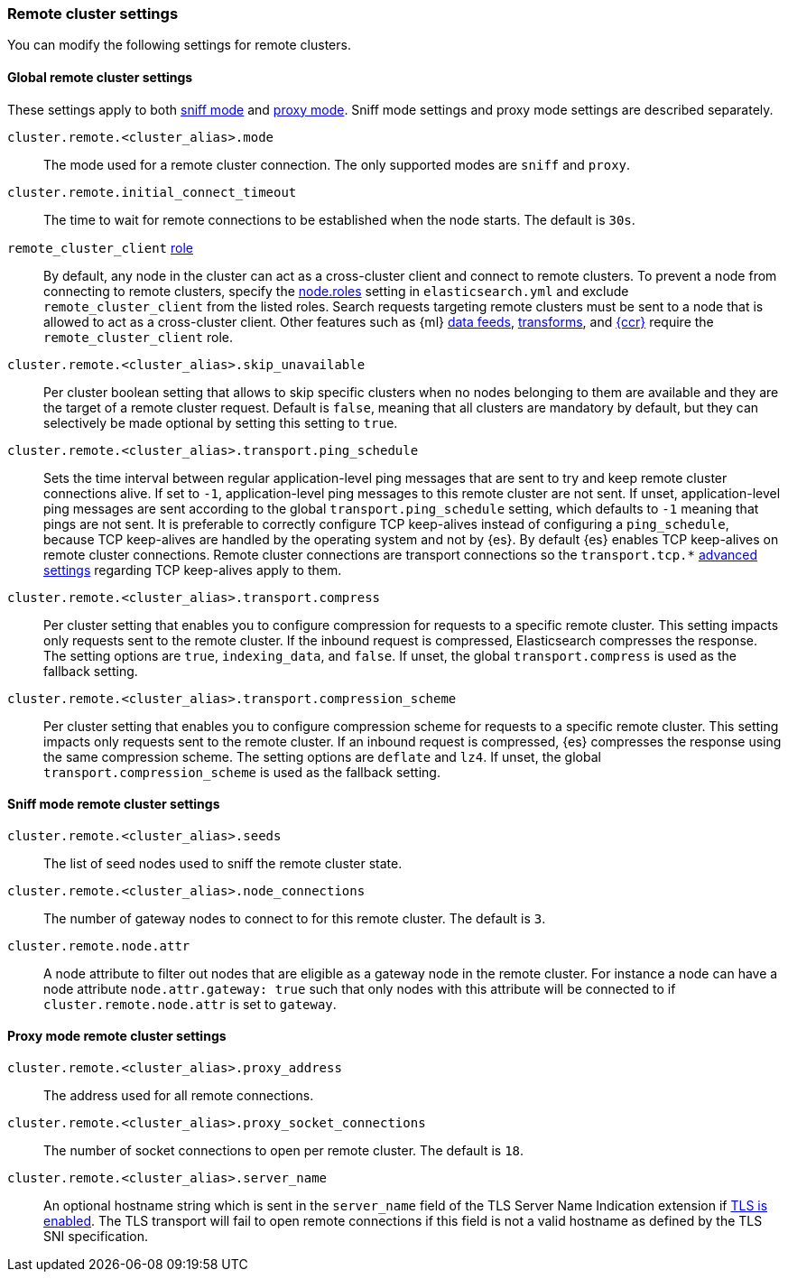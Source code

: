 [[remote-cluster-settings]]
=== Remote cluster settings
You can modify the following settings for remote clusters.

[[remote-cluster-settings-global]]
==== Global remote cluster settings

These settings apply to both <<sniff-mode,sniff mode>> and
<<proxy-mode,proxy mode>>. Sniff mode settings and proxy mode settings are 
described separately.

`cluster.remote.<cluster_alias>.mode`::
  The mode used for a remote cluster connection. The only supported modes are
  `sniff` and `proxy`.

`cluster.remote.initial_connect_timeout`::

  The time to wait for remote connections to be established when the node
  starts. The default is `30s`.

`remote_cluster_client` <<node-roles,role>>::

  By default, any node in the cluster can act as a cross-cluster client and
  connect to remote clusters. To prevent a node from connecting to remote
  clusters, specify the <<node-roles,node.roles>> setting in `elasticsearch.yml`
  and exclude `remote_cluster_client` from the listed roles. Search requests
  targeting remote clusters must be sent to a node that is allowed to act as a
  cross-cluster client. Other features such as {ml} <<general-ml-settings,data
  feeds>>, <<general-transform-settings,transforms>>, and
  <<ccr-getting-started,{ccr}>> require the `remote_cluster_client` role.

`cluster.remote.<cluster_alias>.skip_unavailable`::

  Per cluster boolean setting that allows to skip specific clusters when no
  nodes belonging to them are available and they are the target of a remote
  cluster request. Default is `false`, meaning that all clusters are mandatory
  by default, but they can selectively be made optional by setting this setting
  to `true`.

`cluster.remote.<cluster_alias>.transport.ping_schedule`::

  Sets the time interval between regular application-level ping messages that
  are sent to try and keep remote cluster connections alive. If set to `-1`,
  application-level ping messages to this remote cluster are not sent. If
  unset, application-level ping messages are sent according to the global
  `transport.ping_schedule` setting, which defaults to `-1` meaning that pings
  are not sent. It is preferable to correctly configure TCP keep-alives instead
  of configuring a `ping_schedule`, because TCP keep-alives are handled by the
  operating system and not by {es}. By default {es} enables TCP keep-alives on
  remote cluster connections. Remote cluster connections are transport
  connections so the `transport.tcp.*` <<transport-settings,advanced settings>>
  regarding TCP keep-alives apply to them.

`cluster.remote.<cluster_alias>.transport.compress`::

  Per cluster setting that enables you to configure compression for requests
  to a specific remote cluster. This setting impacts only requests
  sent to the remote cluster. If the inbound request is compressed,
  Elasticsearch compresses the response. The setting options are `true`,
  `indexing_data`, and `false`. If unset, the global `transport.compress` is
  used as the fallback setting.

`cluster.remote.<cluster_alias>.transport.compression_scheme`::

  Per cluster setting that enables you to configure compression scheme for
  requests to a specific remote cluster. This setting impacts only requests
  sent to the remote cluster. If an inbound request is compressed, {es}
  compresses the response using the same compression scheme. The setting options
  are `deflate` and `lz4`. If unset, the global `transport.compression_scheme`
  is used as the fallback setting.

[[remote-cluster-sniff-settings]]
==== Sniff mode remote cluster settings

`cluster.remote.<cluster_alias>.seeds`::

  The list of seed nodes used to sniff the remote cluster state.

`cluster.remote.<cluster_alias>.node_connections`::

  The number of gateway nodes to connect to for this remote cluster. The default
  is `3`.

`cluster.remote.node.attr`::

  A node attribute to filter out nodes that are eligible as a gateway node in
  the remote cluster. For instance a node can have a node attribute
  `node.attr.gateway: true` such that only nodes with this attribute will be
  connected to if `cluster.remote.node.attr` is set to `gateway`.

[[remote-cluster-proxy-settings]]
==== Proxy mode remote cluster settings

`cluster.remote.<cluster_alias>.proxy_address`::

  The address used for all remote connections.

`cluster.remote.<cluster_alias>.proxy_socket_connections`::

  The number of socket connections to open per remote cluster. The default is
  `18`.

[role="xpack"]
`cluster.remote.<cluster_alias>.server_name`::

  An optional hostname string which is sent in the `server_name` field of
  the TLS Server Name Indication extension if
  <<encrypt-internode-communication,TLS is enabled>>. The TLS transport will fail to open
  remote connections if this field is not a valid hostname as defined by the
  TLS SNI specification.